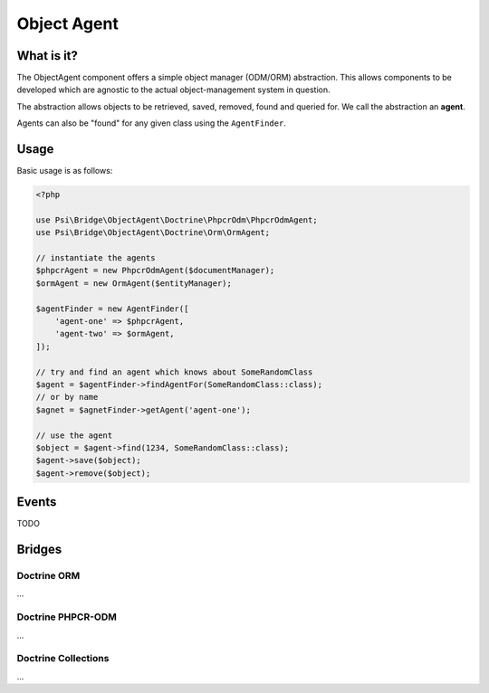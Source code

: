 Object Agent
============

What is it?
-----------

The ObjectAgent component offers a simple object manager (ODM/ORM) abstraction. This
allows components to be developed which are agnostic to the actual
object-management system in question.

The abstraction allows objects to be retrieved, saved, removed, found and
queried for. We call the abstraction an **agent**.

Agents can also be "found" for any given class using the ``AgentFinder``.

Usage
-----

Basic usage is as follows:

.. code-block:: php

    <?php

    use Psi\Bridge\ObjectAgent\Doctrine\PhpcrOdm\PhpcrOdmAgent;
    use Psi\Bridge\ObjectAgent\Doctrine\Orm\OrmAgent;

    // instantiate the agents
    $phpcrAgent = new PhpcrOdmAgent($documentManager);
    $ormAgent = new OrmAgent($entityManager);

    $agentFinder = new AgentFinder([
        'agent-one' => $phpcrAgent,
        'agent-two' => $ormAgent,
    ]);

    // try and find an agent which knows about SomeRandomClass
    $agent = $agentFinder->findAgentFor(SomeRandomClass::class);
    // or by name
    $agnet = $agnetFinder->getAgent('agent-one');

    // use the agent
    $object = $agent->find(1234, SomeRandomClass::class);
    $agent->save($object);
    $agent->remove($object);


Events
------

TODO

Bridges
-------

Doctrine ORM
~~~~~~~~~~~~

...

Doctrine PHPCR-ODM
~~~~~~~~~~~~~~~~~~

...

Doctrine Collections
~~~~~~~~~~~~~~~~~~~~

...

